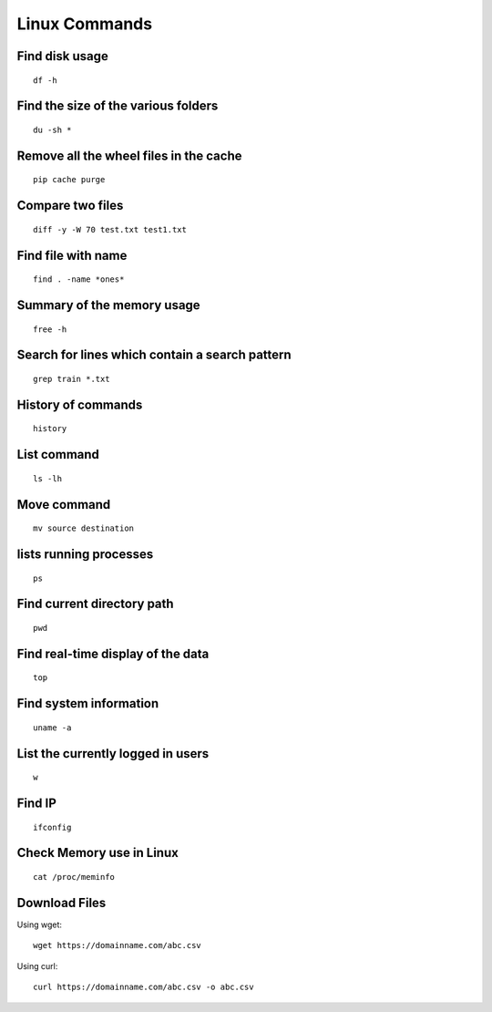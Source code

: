 Linux Commands
===============
    
Find disk usage
----------------

::

    df -h


Find the size of the various folders
-------------------

::

    du -sh *

Remove all the wheel files in the cache
-----------

::

    pip cache purge

Compare two files
---------------

::

    diff -y -W 70 test.txt test1.txt 

Find file with name
------------------

::

    find . -name *ones*

Summary of the memory usage
-------------------------

::

    free -h

Search for lines which contain a search pattern
------------------------------

::

   grep train *.txt

History of commands
-------------------

::

   history

List command
------------

::

   ls -lh

Move command
----------

::

   mv source destination

lists running processes
------------

::

    ps

Find current directory path
---------------

::

    pwd

Find real-time display of the data
---------------

::

   top

Find system information
-------------

::

    uname -a

List the currently logged in users
----------

::

    w

Find IP
----------

::

    ifconfig

Check Memory use in Linux
------------

::

    cat /proc/meminfo

Download Files
--------------

Using wget::

    wget https://domainname.com/abc.csv
    
    
Using curl::

    curl https://domainname.com/abc.csv -o abc.csv
    
    
    

